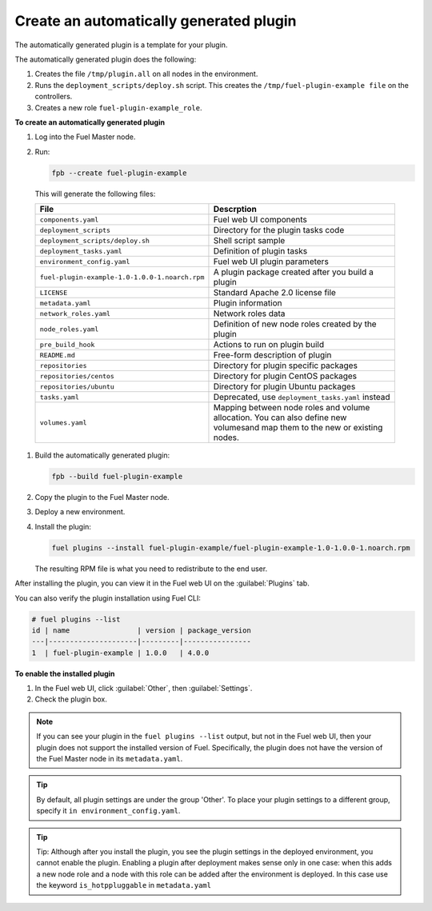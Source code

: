 
.. _create-auto-plugin:

Create an automatically generated plugin
----------------------------------------

The automatically generated plugin is a template for your plugin.

The automatically generated plugin does the following:

#. Creates the file ``/tmp/plugin.all`` on all nodes in the environment.
#. Runs the ``deployment_scripts/deploy.sh`` script. This creates the
   ``/tmp/fuel-plugin-example file`` on the controllers.
#. Creates a new role ``fuel-plugin-example_role``.

**To create an automatically generated plugin**

#. Log into the Fuel Master node.
#. Run:

   .. code-block:: console

      fpb --create fuel-plugin-example

  This will generate the following files:

  +----------------------------------------------+--------------------------------------------------+
  | File                                         | Descrption                                       |
  +==============================================+==================================================+
  |``components.yaml``                           |Fuel web UI components                            |
  +----------------------------------------------+--------------------------------------------------+
  |``deployment_scripts``                        |Directory for the plugin tasks code               |
  +----------------------------------------------+--------------------------------------------------+
  |``deployment_scripts/deploy.sh``              |Shell script sample                               |
  +----------------------------------------------+--------------------------------------------------+
  |``deployment_tasks.yaml``                     |Definition of plugin tasks                        |
  +----------------------------------------------+--------------------------------------------------+
  |``environment_config.yaml``                   |Fuel web UI plugin parameters                     |
  +----------------------------------------------+--------------------------------------------------+
  |``fuel-plugin-example-1.0-1.0.0-1.noarch.rpm``|A plugin package created after you build a plugin |
  +----------------------------------------------+--------------------------------------------------+
  |``LICENSE``                                   |Standard Apache 2.0 license file                  |
  +----------------------------------------------+--------------------------------------------------+
  |``metadata.yaml``                             |Plugin information                                |
  +----------------------------------------------+--------------------------------------------------+
  |``network_roles.yaml``                        |Network roles data                                |
  +----------------------------------------------+--------------------------------------------------+
  |``node_roles.yaml``                           |Definition of new node roles created by the plugin|
  +----------------------------------------------+--------------------------------------------------+
  |``pre_build_hook``                            |Actions to run on plugin build                    |
  +----------------------------------------------+--------------------------------------------------+
  |``README.md``                                 |Free-form description of plugin                   |
  +----------------------------------------------+--------------------------------------------------+
  |``repositories``                              |Directory for plugin specific packages            |
  +----------------------------------------------+--------------------------------------------------+
  |``repositories/centos``                       |Directory for plugin CentOS packages              |
  +----------------------------------------------+--------------------------------------------------+
  |``repositories/ubuntu``                       |Directory for plugin Ubuntu packages              |
  +----------------------------------------------+--------------------------------------------------+
  |``tasks.yaml``                                |Deprecated, use ``deployment_tasks.yaml`` instead |
  +----------------------------------------------+--------------------------------------------------+
  |``volumes.yaml``                              |Mapping between node roles and volume allocation. |
  |                                              |You can also define new volumesand map them to the|
  |                                              |new or existing nodes.                            |
  +----------------------------------------------+--------------------------------------------------+

#. Build the automatically generated plugin:

   .. code-block:: console

      fpb --build fuel-plugin-example

#. Copy the plugin to the Fuel Master node.

#. Deploy a new environment.

#. Install the plugin:

   .. code-block:: console

      fuel plugins --install fuel-plugin-example/fuel-plugin-example-1.0-1.0.0-1.noarch.rpm

   The resulting RPM file is what you need to redistribute to the end user.

After installing the plugin, you can view it in the Fuel web UI on the
:guilabel:`Plugins` tab.

You can also verify the plugin installation using Fuel CLI:

.. code-block:: console

   # fuel plugins --list
   id | name                | version | package_version
   ---|---------------------|---------|----------------
   1  | fuel-plugin-example | 1.0.0   | 4.0.0

**To enable the installed plugin**

#. In the Fuel web UI, click :guilabel:`Other`, then :guilabel:`Settings`.
#. Check the plugin box.

.. note:: If you can see your plugin in the ``fuel plugins --list`` output,
          but not in the Fuel web UI, then your plugin does not support the
          installed version of Fuel. Specifically, the plugin does not have
          the version of the Fuel Master node in its ``metadata.yaml``.

.. tip:: By default, all plugin settings are under the group 'Other'. To place
         your plugin settings to a different group, specify it
         ``in environment_config.yaml``.

.. tip:: Tip: Although after you install the plugin, you see the plugin
         settings in the deployed environment, you cannot enable the plugin.
         Enabling a plugin after deployment makes sense only in one case:
         when this adds a new node role and a node with this role can be
         added after the environment is deployed. In this case use the keyword
         ``is_hotppluggable`` in ``metadata.yaml``